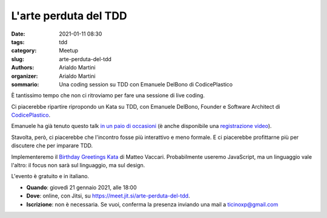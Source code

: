 L'arte perduta del TDD
######################

:date: 2021-01-11 08:30
:tags: tdd
:category: Meetup
:slug: arte-perduta-del-tdd
:authors: Arialdo Martini
:organizer: Arialdo Martini
:sommario:  Una coding session su TDD con Emanuele DelBono di CodicePlastico

È tantissimo tempo che non ci ritroviamo per fare una sessione di live coding.

Ci piacerebbe ripartire ripropondo un Kata su TDD, con Emanuele DelBono, Founder e Software Architect di `CodicePlastico <https://codiceplastico.com/>`_.

Emanuele ha già tenuto questo talk `in un paio di occasioni <https://blog.codiceplastico.com/test-driven-development-live-session>`_ (è anche disponibile una `registrazione video <https://www.youtube.com/watch?v=c9F1w87VIAQ&feature=emb_title>`_).

Stavolta, però, ci piacerebbe che l'incontro fosse più interattivo e meno formale. E ci piacerebbe profittarne più per discutere che per imparare TDD.


Implementeremo il `Birthday Greetings Kata <http://matteo.vaccari.name/blog/archives/154>`_ di Matteo Vaccari. Probabilmente useremo JavaScript, ma un linguaggio vale l'altro: il focus non sarà sul linguaggio, ma sul design.


L'evento è gratuito e in italiano.


- **Quando**: giovedì 21 gennaio 2021, alle 18:00

- **Dove**: online, con Jitsi, su `https://meet.jit.si/arte-perduta-del-tdd <https://meet.jit.si/arte-perduta-del-tdd>`_.

- **Iscrizione**: non è necessaria. Se vuoi, conferma la presenza inviando una mail a ticinoxp@gmail.com
